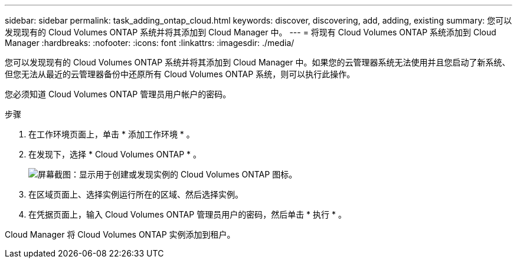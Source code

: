 ---
sidebar: sidebar 
permalink: task_adding_ontap_cloud.html 
keywords: discover, discovering, add, adding, existing 
summary: 您可以发现现有的 Cloud Volumes ONTAP 系统并将其添加到 Cloud Manager 中。 
---
= 将现有 Cloud Volumes ONTAP 系统添加到 Cloud Manager
:hardbreaks:
:nofooter: 
:icons: font
:linkattrs: 
:imagesdir: ./media/


[role="lead"]
您可以发现现有的 Cloud Volumes ONTAP 系统并将其添加到 Cloud Manager 中。如果您的云管理器系统无法使用并且您启动了新系统、但您无法从最近的云管理器备份中还原所有 Cloud Volumes ONTAP 系统，则可以执行此操作。

您必须知道 Cloud Volumes ONTAP 管理员用户帐户的密码。

.步骤
. 在工作环境页面上，单击 * 添加工作环境 * 。
. 在发现下，选择 * Cloud Volumes ONTAP * 。
+
image:screenshot_discover_otc.gif["屏幕截图：显示用于创建或发现实例的 Cloud Volumes ONTAP 图标。"]

. 在区域页面上、选择实例运行所在的区域、然后选择实例。
. 在凭据页面上，输入 Cloud Volumes ONTAP 管理员用户的密码，然后单击 * 执行 * 。


Cloud Manager 将 Cloud Volumes ONTAP 实例添加到租户。
